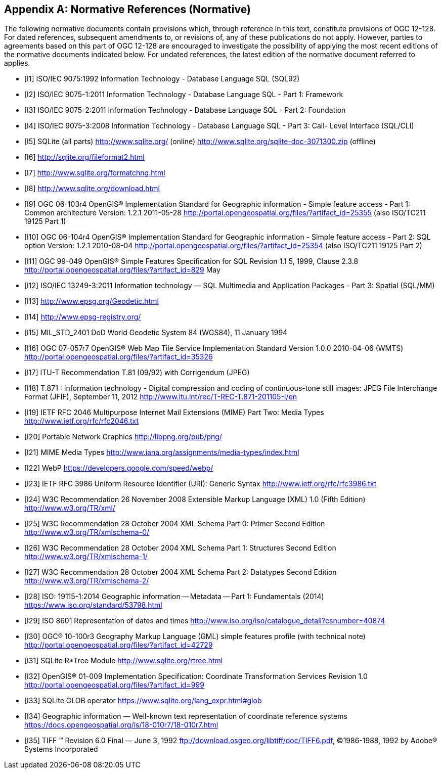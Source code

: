 [appendix]
== Normative References (Normative)

The following normative documents contain provisions which, through reference in this text, constitute provisions of OGC 12-128.
For dated references, subsequent amendments to, or revisions of, any of these publications do not apply.
However, parties to agreements based on this part of OGC 12-128 are encouraged to investigate the possibility of applying the most recent editions of the normative documents indicated below.
For undated references, the latest edition of the normative document referred to applies.

[bibliography]
- [[[I1]]] ISO/IEC 9075:1992 Information Technology - Database Language SQL (SQL92)
- [[[I2]]] ISO/IEC 9075-1:2011 Information Technology - Database Language SQL - Part 1: Framework
- [[[I3]]] ISO/IEC 9075-2:2011 Information Technology - Database Language SQL - Part 2: Foundation
- [[[I4]]] ISO/IEC 9075-3:2008 Information Technology - Database Language SQL - Part 3: Call- Level Interface (SQL/CLI)
- [[[I5]]] SQLite (all parts) http://www.sqlite.org/ (online) http://www.sqlite.org/sqlite-doc-3071300.zip (offline)
- [[[I6]]] http://sqlite.org/fileformat2.html
- [[[I7]]] http://www.sqlite.org/formatchng.html
- [[[I8]]] http://www.sqlite.org/download.html
- [[[I9]]] OGC 06-103r4 OpenGIS® Implementation Standard for Geographic information - Simple feature access - Part 1: Common architecture Version: 1.2.1 2011-05-28 http://portal.opengeospatial.org/files/?artifact_id=25355 (also ISO/TC211 19125 Part 1)
- [[[I10]]] OGC 06-104r4 OpenGIS® Implementation Standard for Geographic information - Simple feature access - Part 2: SQL option Version: 1.2.1 2010-08-04 http://portal.opengeospatial.org/files/?artifact_id=25354 (also ISO/TC211 19125 Part 2)
- [[[I11]]] OGC 99-049 OpenGIS® Simple Features Specification for SQL Revision 1.1 5, 1999, Clause 2.3.8 http://portal.opengeospatial.org/files/?artifact_id=829 May
- [[[I12]]] ISO/IEC 13249-3:2011 Information technology — SQL Multimedia and Application Packages - Part 3: Spatial (SQL/MM)
- [[[I13]]] http://www.epsg.org/Geodetic.html
- [[[I14]]] http://www.epsg-registry.org/
- [[[I15]]] MIL_STD_2401 DoD World Geodetic System 84 (WGS84), 11 January 1994
- [[[I16]]] OGC 07-057r7 OpenGIS® Web Map Tile Service Implementation Standard Version 1.0.0 2010-04-06 (WMTS) http://portal.opengeospatial.org/files/?artifact_id=35326
- [[[I17]]] ITU-T Recommendation T.81 (09/92) with Corrigendum (JPEG)
- [[[I18]]] T.871 : Information technology - Digital compression and coding of continuous-tone still images: JPEG File Interchange Format (JFIF), September 11, 2012 http://www.itu.int/rec/T-REC-T.871-201105-I/en
- [[[I19]]] IETF RFC 2046 Multipurpose Internet Mail Extensions (MIME) Part Two: Media Types http://www.ietf.org/rfc/rfc2046.txt
- [[[I20]]] Portable Network Graphics http://libpng.org/pub/png/
- [[[I21]]] MIME Media Types http://www.iana.org/assignments/media-types/index.html
- [[[I22]]] WebP https://developers.google.com/speed/webp/
- [[[I23]]] IETF RFC 3986 Uniform Resource Identifier (URI): Generic Syntax http://www.ietf.org/rfc/rfc3986.txt
- [[[I24]]] W3C Recommendation 26 November 2008 Extensible Markup Language (XML) 1.0 (Fifth Edition) http://www.w3.org/TR/xml/
- [[[I25]]] W3C Recommendation 28 October 2004 XML Schema Part 0: Primer Second Edition http://www.w3.org/TR/xmlschema-0/
- [[[I26]]] W3C Recommendation 28 October 2004 XML Schema Part 1: Structures Second Edition http://www.w3.org/TR/xmlschema-1/
- [[[I27]]] W3C Recommendation 28 October 2004 XML Schema Part 2: Datatypes Second Edition http://www.w3.org/TR/xmlschema-2/
- [[[I28]]] ISO: 19115-1:2014 Geographic information -- Metadata -- Part 1: Fundamentals (2014) https://www.iso.org/standard/53798.html
- [[[I29]]] ISO 8601 Representation of dates and times http://www.iso.org/iso/catalogue_detail?csnumber=40874
- [[[I30]]] OGC® 10-100r3 Geography Markup Language (GML) simple features profile (with technical note) http://portal.opengeospatial.org/files/?artifact_id=42729
- [[[I31]]] SQLite R*Tree Module http://www.sqlite.org/rtree.html
- [[[I32]]] OpenGIS® 01-009 Implementation Specification: Coordinate Transformation Services Revision 1.0  http://portal.opengeospatial.org/files/?artifact_id=999
- [[[I33]]] SQLite GLOB operator https://www.sqlite.org/lang_expr.html#glob
- [[[I34]]] Geographic information — Well-known text representation of coordinate reference systems https://docs.opengeospatial.org/is/18-010r7/18-010r7.html
- [[[I35]]] TIFF (TM)  Revision 6.0 Final — June 3, 1992 ftp://download.osgeo.org/libtiff/doc/TIFF6.pdf, ©1986-1988, 1992 by Adobe® Systems Incorporated

